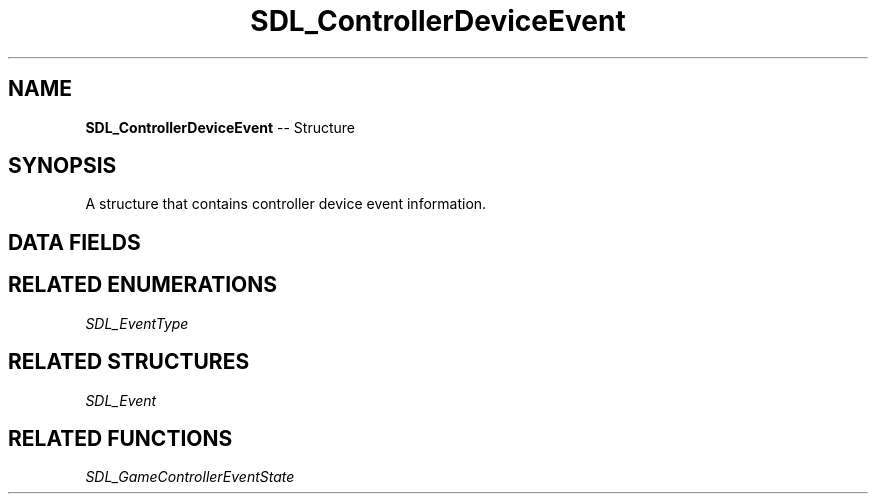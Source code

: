 .TH SDL_ControllerDeviceEvent 3 "2018.09.27" "https://github.com/haxpor/sdl2-manpage" "SDL2"
.SH NAME
\fBSDL_ControllerDeviceEvent\fR -- Structure

.SH SYNOPSIS
A structure that contains controller device event information.

.SH DATA FIELDS
.TS
tab(:) allbox;
a lb l.
Uint32:type:T{
\fBSDL_CONTROLLERDEVICEADDED\fR, \fBSDL_CONTROLLERDEVICEREMOVED\fR or \fBSDL_CONTROLLERDEVICEREMAPPED\fR
T}
Uint32:timestamp:T{
the timestamp of the event
T}
Sint32:which:T{
the joystick device index for the \fBSDL_CONTROLLERDEVICEDADDED\fR event or instance id for the \fBSDL_CONTROLLERDEVICEREMOVED\fR or \fBSDL_CONTROLLERDEVICEREMAPPED\fR event
T}
.TE

.SH RELATED ENUMERATIONS
\fISDL_EventType

.SH RELATED STRUCTURES
\fISDL_Event

.SH RELATED FUNCTIONS
\fISDL_GameControllerEventState
